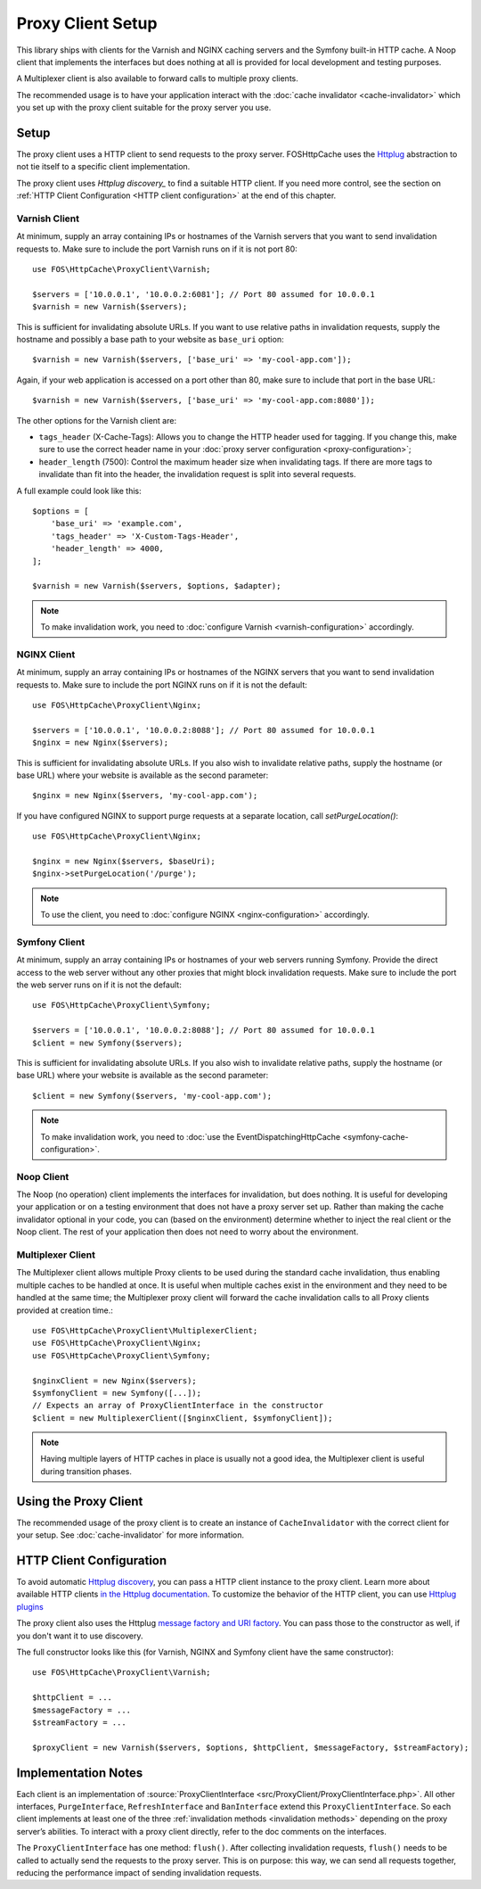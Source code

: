 Proxy Client Setup
==================

This library ships with clients for the Varnish and NGINX caching servers and
the Symfony built-in HTTP cache. A Noop client that implements the interfaces
but does nothing at all is provided for local development and testing purposes.

A Multiplexer client is also available to forward calls to multiple proxy clients.

The recommended usage is to have your application interact with the
:doc:`cache invalidator <cache-invalidator>` which you set up with the proxy
client suitable for the proxy server you use.

.. _client setup:

Setup
-----

The proxy client uses a HTTP client to send requests to the proxy server.
FOSHttpCache uses the Httplug_ abstraction to not tie itself to a specific
client implementation.

The proxy client uses `Httplug discovery_` to find a suitable HTTP client. If
you need more control, see the section on :ref:`HTTP Client Configuration <HTTP client configuration>`
at the end of this chapter.

.. _varnish client:

Varnish Client
~~~~~~~~~~~~~~

At minimum, supply an array containing IPs or hostnames of the Varnish servers
that you want to send invalidation requests to. Make sure to include the port
Varnish runs on if it is not port 80::

    use FOS\HttpCache\ProxyClient\Varnish;

    $servers = ['10.0.0.1', '10.0.0.2:6081']; // Port 80 assumed for 10.0.0.1
    $varnish = new Varnish($servers);

This is sufficient for invalidating absolute URLs. If you want to use relative
paths in invalidation requests, supply the hostname and possibly a base path to
your website as ``base_uri`` option::

    $varnish = new Varnish($servers, ['base_uri' => 'my-cool-app.com']);

Again, if your web application is accessed on a port other than 80, make sure to
include that port in the base URL::

    $varnish = new Varnish($servers, ['base_uri' => 'my-cool-app.com:8080']);

.. _varnish_custom_tags_header:

The other options for the Varnish client are:

* ``tags_header`` (X-Cache-Tags): Allows you to change the HTTP header used for
  tagging. If you change this, make sure to use the correct header name in your
  :doc:`proxy server configuration <proxy-configuration>`;
* ``header_length`` (7500): Control the maximum header size when invalidating
  tags. If there are more tags to invalidate than fit into the header, the
  invalidation request is split into several requests.

A full example could look like this::

    $options = [
        'base_uri' => 'example.com',
        'tags_header' => 'X-Custom-Tags-Header',
        'header_length' => 4000,
    ];

    $varnish = new Varnish($servers, $options, $adapter);

.. note::

    To make invalidation work, you need to :doc:`configure Varnish <varnish-configuration>` accordingly.

NGINX Client
~~~~~~~~~~~~

At minimum, supply an array containing IPs or hostnames of the NGINX servers
that you want to send invalidation requests to. Make sure to include the port
NGINX runs on if it is not the default::

    use FOS\HttpCache\ProxyClient\Nginx;

    $servers = ['10.0.0.1', '10.0.0.2:8088']; // Port 80 assumed for 10.0.0.1
    $nginx = new Nginx($servers);

This is sufficient for invalidating absolute URLs. If you also wish to
invalidate relative paths, supply the hostname (or base URL) where your website
is available as the second parameter::

    $nginx = new Nginx($servers, 'my-cool-app.com');

If you have configured NGINX to support purge requests at a separate location,
call `setPurgeLocation()`::

    use FOS\HttpCache\ProxyClient\Nginx;

    $nginx = new Nginx($servers, $baseUri);
    $nginx->setPurgeLocation('/purge');


.. note::

    To use the client, you need to :doc:`configure NGINX <nginx-configuration>` accordingly.

Symfony Client
~~~~~~~~~~~~~~

At minimum, supply an array containing IPs or hostnames of your web servers
running Symfony. Provide the direct access to the web server without any other
proxies that might block invalidation requests. Make sure to include the port
the web server runs on if it is not the default::

    use FOS\HttpCache\ProxyClient\Symfony;

    $servers = ['10.0.0.1', '10.0.0.2:8088']; // Port 80 assumed for 10.0.0.1
    $client = new Symfony($servers);

This is sufficient for invalidating absolute URLs. If you also wish to
invalidate relative paths, supply the hostname (or base URL) where your website
is available as the second parameter::

    $client = new Symfony($servers, 'my-cool-app.com');

.. note::

    To make invalidation work, you need to :doc:`use the EventDispatchingHttpCache <symfony-cache-configuration>`.

Noop Client
~~~~~~~~~~~

The Noop (no operation) client implements the interfaces for invalidation, but
does nothing. It is useful for developing your application or on a testing
environment that does not have a proxy server set up. Rather than making the
cache invalidator optional in your code, you can (based on the environment)
determine whether to inject the real client or the Noop client. The rest of your
application then does not need to worry about the environment.

.. _multiplexer client:

Multiplexer Client
~~~~~~~~~~~~~~~~~~

The Multiplexer client allows multiple Proxy clients to be used during the standard
cache invalidation, thus enabling multiple caches to be handled at once.
It is useful when multiple caches exist in the environment and they need to be handled
at the same time; the Multiplexer proxy client will forward the cache invalidation calls
to all Proxy clients provided at creation time.::

    use FOS\HttpCache\ProxyClient\MultiplexerClient;
    use FOS\HttpCache\ProxyClient\Nginx;
    use FOS\HttpCache\ProxyClient\Symfony;

    $nginxClient = new Nginx($servers);
    $symfonyClient = new Symfony([...]);
    // Expects an array of ProxyClientInterface in the constructor
    $client = new MultiplexerClient([$nginxClient, $symfonyClient]);

.. note::

    Having multiple layers of HTTP caches in place is usually not a good idea, the
    Multiplexer client is useful during transition phases.

Using the Proxy Client
----------------------

The recommended usage of the proxy client is to create an instance of
``CacheInvalidator`` with the correct client for your setup. See
:doc:`cache-invalidator` for more information.

.. _HTTP client configuration:

HTTP Client Configuration
-------------------------

To avoid automatic `Httplug discovery`_, you can pass a HTTP client instance
to the proxy client. Learn more about available HTTP clients `in the Httplug documentation`_.
To customize the behavior of the HTTP client, you can use `Httplug plugins`_

The proxy client also uses the Httplug `message factory and URI factory`_. You
can pass those to the constructor as well, if you don't want it to use discovery.

The full constructor looks like this (for Varnish, NGINX and Symfony client
have the same constructor)::

    use FOS\HttpCache\ProxyClient\Varnish;

    $httpClient = ...
    $messageFactory = ...
    $streamFactory = ...

    $proxyClient = new Varnish($servers, $options, $httpClient, $messageFactory, $streamFactory);

Implementation Notes
--------------------

Each client is an implementation of :source:`ProxyClientInterface <src/ProxyClient/ProxyClientInterface.php>`.
All other interfaces, ``PurgeInterface``, ``RefreshInterface`` and ``BanInterface``
extend this ``ProxyClientInterface``. So each client implements at least one of
the three :ref:`invalidation methods <invalidation methods>` depending on the
proxy server’s abilities. To interact with a proxy client directly, refer to the
doc comments on the interfaces.

The ``ProxyClientInterface`` has one method: ``flush()``. After collecting
invalidation requests, ``flush()`` needs to be called to actually send the
requests to the proxy server. This is on purpose: this way, we can send
all requests together, reducing the performance impact of sending invalidation
requests.

.. _Httplug: http://httplug.io/
.. _Httplug discovery: http://php-http.readthedocs.io/en/latest/discovery.html
.. _in the Httplug documentation: http://php-http.readthedocs.io/en/latest/clients.html
.. _Httplug plugins: http://php-http.readthedocs.io/en/latest/plugins/index.html
.. _message factory and URI factory: http://php-http.readthedocs.io/en/latest/message/message-factory.html

